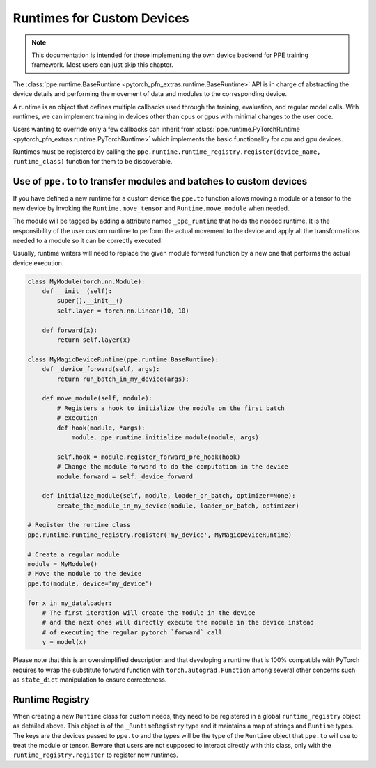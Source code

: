 Runtimes for Custom Devices
========================================

.. note::

   This documentation is intended for those implementing the own device backend for PPE training framework.
   Most users can just skip this chapter.

The :class:`ppe.runtime.BaseRuntime <pytorch_pfn_extras.runtime.BaseRuntime>` API is in charge of abstracting the device details
and performing the movement of data and modules to the corresponding device.

A runtime is an object that defines multiple callbacks used
through the training, evaluation, and regular model calls.
With runtimes, we can implement training in devices other than cpus or gpus
with minimal changes to the user code.

Users wanting to override only a few callbacks can inherit from
:class:`ppe.runtime.PyTorchRuntime <pytorch_pfn_extras.runtime.PyTorchRuntime>` which implements the basic functionality for cpu and
gpu devices.

Runtimes must be registered by calling the
``ppe.runtime.runtime_registry.register(device_name, runtime_class)`` function
for them to be discoverable.

Use of ``ppe.to`` to transfer modules and batches to custom devices
---------------------------------------------------------------------------

If you have defined a new runtime for a custom device the ``ppe.to`` function
allows moving a module or a tensor to the new device by invoking the
``Runtime.move_tensor`` and ``Runtime.move_module`` when needed.

The module will be tagged by adding a attribute named
``_ppe_runtime`` that holds the needed runtime. It is the responsibility of the
user custom runtime to perform the actual movement to the device and apply
all the transformations needed to a module so it can be correctly executed.

Usually, runtime writers will need to replace the given module forward function
by a new one that performs the actual device execution.

.. code:: py

    class MyModule(torch.nn.Module):
        def __init__(self):
            super().__init__()
            self.layer = torch.nn.Linear(10, 10)

        def forward(x):
            return self.layer(x)

    class MyMagicDeviceRuntime(ppe.runtime.BaseRuntime):
        def _device_forward(self, args):
            return run_batch_in_my_device(args):

        def move_module(self, module):
            # Registers a hook to initialize the module on the first batch
            # execution
            def hook(module, *args):
                module._ppe_runtime.initialize_module(module, args)

            self.hook = module.register_forward_pre_hook(hook)
            # Change the module forward to do the computation in the device
            module.forward = self._device_forward

        def initialize_module(self, module, loader_or_batch, optimizer=None):
            create_the_module_in_my_device(module, loader_or_batch, optimizer) 

    # Register the runtime class
    ppe.runtime.runtime_registry.register('my_device', MyMagicDeviceRuntime)

    # Create a regular module
    module = MyModule()
    # Move the module to the device
    ppe.to(module, device='my_device')

    for x in my_dataloader:
        # The first iteration will create the module in the device
        # and the next ones will directly execute the module in the device instead
        # of executing the regular pytorch `forward` call.
        y = model(x)

Please note that this is an oversimplified description and that developing a
runtime that is 100% compatible with PyTorch requires to wrap the substitute
forward function with ``torch.autograd.Function`` among several other concerns
such as ``state_dict`` manipulation to ensure correcteness.

Runtime Registry
-------------------

When creating a new ``Runtime`` class for custom needs, they need to be registered
in a global ``runtime_registry`` object as detailed above.
This object is of the ``_RuntimeRegistry`` type and it maintains a map of strings and
``Runtime`` types. The keys are the devices passed to ``ppe.to`` and the
types will be the type of the ``Runtime`` object that ``ppe.to`` will use to treat the
module or tensor. Beware that users are not supposed to interact directly with this class, only
with the ``runtime_registry.register`` to register new runtimes.
